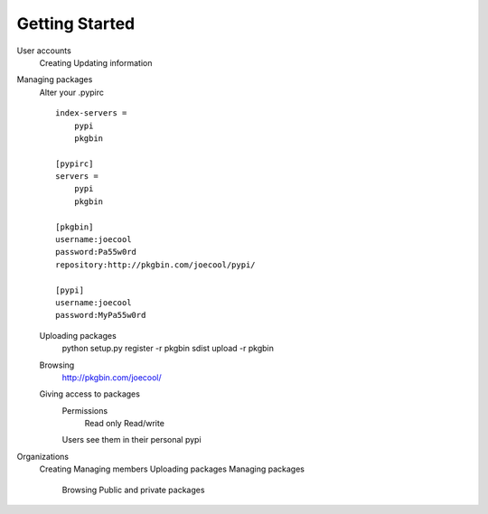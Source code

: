 ===============
Getting Started
===============

User accounts
   Creating
   Updating information
   

Managing packages
   Alter your .pypirc ::
   
      index-servers =
          pypi
          pkgbin
      
      [pypirc]
      servers =
          pypi
          pkgbin
      
      [pkgbin]
      username:joecool
      password:Pa55w0rd
      repository:http://pkgbin.com/joecool/pypi/
      
      [pypi]
      username:joecool
      password:MyPa55w0rd
   
   Uploading packages
      python setup.py register -r pkgbin sdist upload -r pkgbin
   Browsing
      http://pkgbin.com/joecool/
   Giving access to packages
      Permissions
         Read only
         Read/write
      Users see them in their personal pypi



Organizations
   Creating
   Managing members
   Uploading packages
   Managing packages
      Browsing
      Public and private packages

